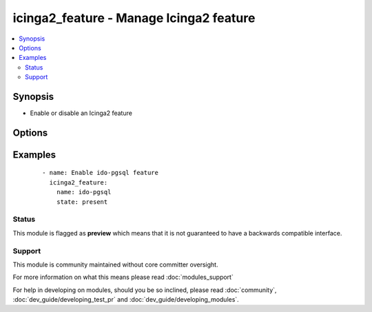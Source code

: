 .. _icinga2_feature:


icinga2_feature - Manage Icinga2 feature
++++++++++++++++++++++++++++++++++++++++

.. versionadded:: 2.3


.. contents::
   :local:
   :depth: 2


Synopsis
--------

* Enable or disable an Icinga2 feature




Options
-------

.. raw:: html

    <table border=1 cellpadding=4>
    <tr>
    <th class="head">parameter</th>
    <th class="head">required</th>
    <th class="head">default</th>
    <th class="head">choices</th>
    <th class="head">comments</th>
    </tr>
                <tr><td>name<br/><div style="font-size: small;"></div></td>
    <td>yes</td>
    <td></td>
        <td></td>
        <td><div>This is the feature name to enable or disable.</div>        </td></tr>
                <tr><td>state<br/><div style="font-size: small;"></div></td>
    <td>no</td>
    <td>present</td>
        <td><ul><li>present</li><li>absent</li></ul></td>
        <td><div>Apply feature state.</div>        </td></tr>
        </table>
    </br>



Examples
--------

 ::

    - name: Enable ido-pgsql feature
      icinga2_feature:
        name: ido-pgsql
        state: present





Status
~~~~~~

This module is flagged as **preview** which means that it is not guaranteed to have a backwards compatible interface.


Support
~~~~~~~

This module is community maintained without core committer oversight.

For more information on what this means please read :doc:`modules_support`


For help in developing on modules, should you be so inclined, please read :doc:`community`, :doc:`dev_guide/developing_test_pr` and :doc:`dev_guide/developing_modules`.
